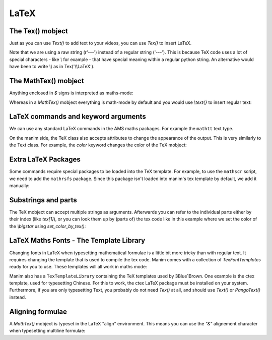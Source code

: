 LaTeX
=================================

The Tex() mobject
+++++++++++++++++++
Just as you can use `Text()` to add text to your videos, you can use `Tex()` to insert LaTeX.

.. manim:: ExampleLaTeX
    :save_last_frame:

    class ExampleLaTeX(Scene):
        def construct(self):
            tex = Tex(r'\LaTeX').scale(3)
            self.add(tex)

Note that we are using a raw string (r'---') instead of a regular string ('---').
This is because TeX code uses a lot of special characters - like `\\` for example - 
that have special meaning within a regular python string. An alternative would have
been to write `\\\\` as in Tex('\\\\LaTeX').

The MathTex() mobject
++++++++++++++++++++++
Anything enclosed in `\$` signs is interpreted as maths-mode:

.. manim:: Example1LaTeX
    :save_last_frame:

    class Example1LaTeX(Scene):
        def construct(self):
            tex = Tex(r'$\xrightarrow{Hello}$ \LaTeX').scale(3)
            self.add(tex)

Whereas in a `MathTex()` mobject everything is math-mode by default and you would use `\\text{}` to
insert regular text:

.. manim:: Example1bLaTeX
    :save_last_frame:

    class Example1bLaTeX(Scene):
        def construct(self):
            tex = MathTex(r'\xrightarrow{Hello}\text{ \LaTeX}').scale(3)
            self.add(tex)

LaTeX commands and keyword arguments
+++++++++++++++++++++++++++++++++++++
We can use any standard LaTeX commands in the AMS maths packages. For example the ``mathtt`` text type.

.. manim:: Example2LaTeX
    :save_last_frame:

    class Example2LaTeX(Scene):
        def construct(self):
            tex = Tex(r'$\mathtt{Hello}$ \LaTeX').scale(3)
            self.add(tex)

On the manim side, the TeX class also accepts attributes to change the appearance of the output. 
This is very similarly to the Text class. For example, the `color` keyword changes the color of the TeX mobject:

.. manim:: Example2bLaTeX
    :save_last_frame:

    class Example2bLaTeX(Scene):
        def construct(self):
            tex = Tex(r'Hello \LaTeX', color=BLUE).scale(3)
            self.add(tex)

Extra LaTeX Packages
+++++++++++++++++++++
Some commands require special packages to be loaded into the TeX template. For example, 
to use the ``mathscr`` script, we need to add the ``mathrsfs`` package. Since this package isn't loaded
into manim's tex template by default, we add it manually:

.. manim:: Example3LaTeX
    :save_last_frame:

    class Example3LaTeX(Scene):
        def construct(self):
            myTemplate = TexTemplate()
            myTemplate.add_to_preamble(r"\usepackage{mathrsfs}")
            tex = Tex(r'$\mathscr{H} \rightarrow \mathbb{H}$}', tex_template=myTemplate).scale(3)
            self.add(tex)

Substrings and parts
+++++++++++++++++++++
The TeX mobject can accept multiple strings as arguments. Afterwards you can refer to the individual
parts either by their index (like `tex[1]`), or you can look them up by (parts of) the tex code like
in this example where we set the color of the `\\bigstar` using `set_color_by_tex()`:

.. manim:: Example4LaTeX
    :save_last_frame:

    class Example4LaTeX(Scene):
        def construct(self):
            tex = Tex('Hello', r'$\bigstar$', r'\LaTeX').scale(3)
            tex.set_color_by_tex('igsta', RED)
            self.add(tex)

LaTeX Maths Fonts - The Template Library
++++++++++++++++++++++++++++++++++++++++++++
Changing fonts in LaTeX when typesetting mathematical formulae is a little bit more tricky than 
with regular text. It requires changing the template that is used to compile the tex code.
Manim comes with a collection of `TexFontTemplates` ready for you to use. These templates will all work
in maths mode:

.. manim:: Example5LaTeX
    :save_last_frame:

    class Example5LaTeX(Scene):
        def construct(self):
            tex = Tex(r'$f: A \rightarrow B$', tex_template=TexFontTemplates.french_cursive).scale(3)
            self.add(tex)

Manim also has a ``TexTemplateLibrary`` containing the TeX templates used by 3Blue1Brown. One example 
is the ctex template, used for typesetting Chinese. For this to work, the ctex LaTeX package
must be installed on your system. Furthermore, if you are only typesetting Text, you probably do not
need `Tex()` at all, and should use `Text()` or `PangoText()` instead. 

.. manim:: Example6LaTeX
    :save_last_frame:

    class Example6LaTeX(Scene):
        def construct(self):
            tex = Tex('Hello 你好 \\LaTeX', tex_template=TexTemplateLibrary.ctex).scale(3)
            self.add(tex)


Aligning formulae
++++++++++++++++++
A `MathTex()` mobject is typeset in the LaTeX  "align" environment. This means you can use the `"&"` alignement
character when typesetting multiline formulae:

.. manim:: Example7LaTeX
    :save_last_frame:

    class Example7LaTeX(Scene):
        def construct(self):
            tex = MathTex(r'f(x) &= 3 + 2 + 1\\ &= 5 + 1 \\ &= 6').scale(2)
            self.add(tex)
